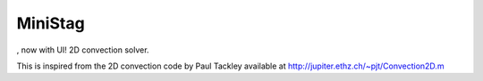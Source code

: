 MiniStag
--------
, now with UI!
2D convection solver.

This is inspired from the 2D convection code by Paul Tackley
available at http://jupiter.ethz.ch/~pjt/Convection2D.m
